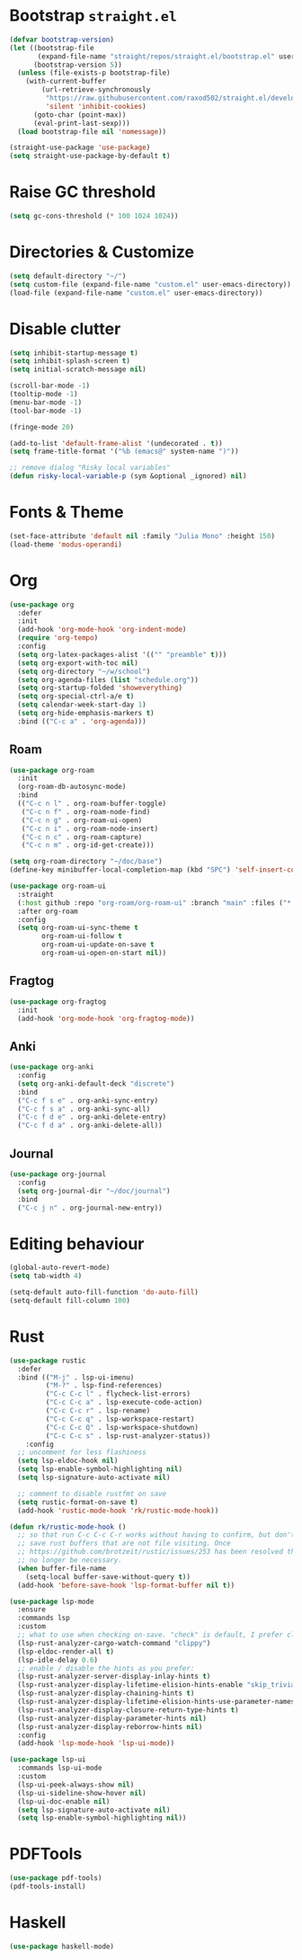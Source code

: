 # -*- after-save-hook: (org-babel-tangle);-*-
#+PROPERTY: header-args :tangle "/home/marc/.emacs.d/init.el"

* Bootstrap ~straight.el~
#+begin_src emacs-lisp :tangle "/home/marc/.emacs.d/early-init.el"
  (defvar bootstrap-version)
  (let ((bootstrap-file
         (expand-file-name "straight/repos/straight.el/bootstrap.el" user-emacs-directory))
        (bootstrap-version 5))
    (unless (file-exists-p bootstrap-file)
      (with-current-buffer
          (url-retrieve-synchronously
           "https://raw.githubusercontent.com/raxod502/straight.el/develop/install.el"
           'silent 'inhibit-cookies)
        (goto-char (point-max))
        (eval-print-last-sexp)))
    (load bootstrap-file nil 'nomessage))

  (straight-use-package 'use-package)
  (setq straight-use-package-by-default t)
#+end_src

* Raise GC threshold
#+begin_src emacs-lisp
  (setq gc-cons-threshold (* 100 1024 1024))
#+end_src

* Directories & Customize
#+begin_src emacs-lisp
  (setq default-directory "~/")
  (setq custom-file (expand-file-name "custom.el" user-emacs-directory))
  (load-file (expand-file-name "custom.el" user-emacs-directory))
#+end_src

* Disable clutter
#+begin_src emacs-lisp
  (setq inhibit-startup-message t)
  (setq inhibit-splash-screen t)
  (setq initial-scratch-message nil)

  (scroll-bar-mode -1)
  (tooltip-mode -1)
  (menu-bar-mode -1)
  (tool-bar-mode -1)

  (fringe-mode 20)

  (add-to-list 'default-frame-alist '(undecorated . t))
  (setq frame-title-format '("%b (emacs@" system-name ")"))

  ;; remove dialog "Risky local variables"
  (defun risky-local-variable-p (sym &optional _ignored) nil)
#+end_src

* Fonts & Theme
#+begin_src emacs-lisp
  (set-face-attribute 'default nil :family "Julia Mono" :height 150)
  (load-theme 'modus-operandi)
#+end_src

* Org
#+begin_src emacs-lisp
  (use-package org
    :defer
    :init
    (add-hook 'org-mode-hook 'org-indent-mode)
    (require 'org-tempo)
    :config
    (setq org-latex-packages-alist '(("" "preamble" t)))
    (setq org-export-with-toc nil)
    (setq org-directory "~/w/school")
    (setq org-agenda-files (list "schedule.org"))
    (setq org-startup-folded 'showeverything)
    (setq org-special-ctrl-a/e t)
    (setq calendar-week-start-day 1)
    (setq org-hide-emphasis-markers t)
    :bind (("C-c a" . 'org-agenda)))
#+end_src
** Roam
#+begin_src emacs-lisp
  (use-package org-roam
    :init
    (org-roam-db-autosync-mode)
    :bind
    (("C-c n l" . org-roam-buffer-toggle)
     ("C-c n f" . org-roam-node-find)
     ("C-c n g" . org-roam-ui-open)
     ("C-c n i" . org-roam-node-insert)
     ("C-c n c" . org-roam-capture)
     ("C-c n m" . org-id-get-create)))

  (setq org-roam-directory "~/doc/base")
  (define-key minibuffer-local-completion-map (kbd "SPC") 'self-insert-command)

  (use-package org-roam-ui
    :straight
    (:host github :repo "org-roam/org-roam-ui" :branch "main" :files ("*.el" "out"))
    :after org-roam
    :config
    (setq org-roam-ui-sync-theme t
          org-roam-ui-follow t
          org-roam-ui-update-on-save t
          org-roam-ui-open-on-start nil))
  #+end_src
** Fragtog
#+begin_src emacs-lisp
   (use-package org-fragtog
     :init
     (add-hook 'org-mode-hook 'org-fragtog-mode))
#+end_src
** Anki
#+begin_src emacs-lisp
  (use-package org-anki
    :config
    (setq org-anki-default-deck "discrete")
    :bind
    ("C-c f s e" . org-anki-sync-entry)
    ("C-c f s a" . org-anki-sync-all)
    ("C-c f d e" . org-anki-delete-entry)
    ("C-c f d a" . org-anki-delete-all))
#+end_src
** Journal
#+begin_src emacs-lisp
  (use-package org-journal
    :config
    (setq org-journal-dir "~/doc/journal")
    :bind
    ("C-c j n" . org-journal-new-entry))
#+end_src
* Editing behaviour
#+begin_src emacs-lisp
  (global-auto-revert-mode)
  (setq tab-width 4)

  (setq-default auto-fill-function 'do-auto-fill)
  (setq-default fill-column 100)
#+end_src

* Rust
#+begin_src emacs-lisp
  (use-package rustic
    :defer
    :bind (("M-j" . lsp-ui-imenu)
           ("M-?" . lsp-find-references)
           ("C-c C-c l" . flycheck-list-errors)
           ("C-c C-c a" . lsp-execute-code-action)
           ("C-c C-c r" . lsp-rename)
           ("C-c C-c q" . lsp-workspace-restart)
           ("C-c C-c Q" . lsp-workspace-shutdown)
           ("C-c C-c s" . lsp-rust-analyzer-status))
      :config
    ;; uncomment for less flashiness
    (setq lsp-eldoc-hook nil)
    (setq lsp-enable-symbol-highlighting nil)
    (setq lsp-signature-auto-activate nil)

    ;; comment to disable rustfmt on save
    (setq rustic-format-on-save t)
    (add-hook 'rustic-mode-hook 'rk/rustic-mode-hook))

  (defun rk/rustic-mode-hook ()
    ;; so that run C-c C-c C-r works without having to confirm, but don't try to
    ;; save rust buffers that are not file visiting. Once
    ;; https://github.com/brotzeit/rustic/issues/253 has been resolved this should
    ;; no longer be necessary.
    (when buffer-file-name
      (setq-local buffer-save-without-query t))
    (add-hook 'before-save-hook 'lsp-format-buffer nil t))
#+end_src
#+begin_src emacs-lisp
  (use-package lsp-mode
    :ensure
    :commands lsp
    :custom
    ;; what to use when checking on-save. "check" is default, I prefer clippy
    (lsp-rust-analyzer-cargo-watch-command "clippy")
    (lsp-eldoc-render-all t)
    (lsp-idle-delay 0.6)
    ;; enable / disable the hints as you prefer:
    (lsp-rust-analyzer-server-display-inlay-hints t)
    (lsp-rust-analyzer-display-lifetime-elision-hints-enable "skip_trivial")
    (lsp-rust-analyzer-display-chaining-hints t)
    (lsp-rust-analyzer-display-lifetime-elision-hints-use-parameter-names nil)
    (lsp-rust-analyzer-display-closure-return-type-hints t)
    (lsp-rust-analyzer-display-parameter-hints nil)
    (lsp-rust-analyzer-display-reborrow-hints nil)
    :config
    (add-hook 'lsp-mode-hook 'lsp-ui-mode))

  (use-package lsp-ui
    :commands lsp-ui-mode
    :custom
    (lsp-ui-peek-always-show nil)
    (lsp-ui-sideline-show-hover nil)
    (lsp-ui-doc-enable nil)
    (setq lsp-signature-auto-activate nil)
    (setq lsp-enable-symbol-highlighting nil))
#+end_src
* PDFTools
#+begin_src emacs-lisp
  (use-package pdf-tools)
  (pdf-tools-install)
#+end_src
* Haskell
#+begin_src emacs-lisp
(use-package haskell-mode)
#+end_src

